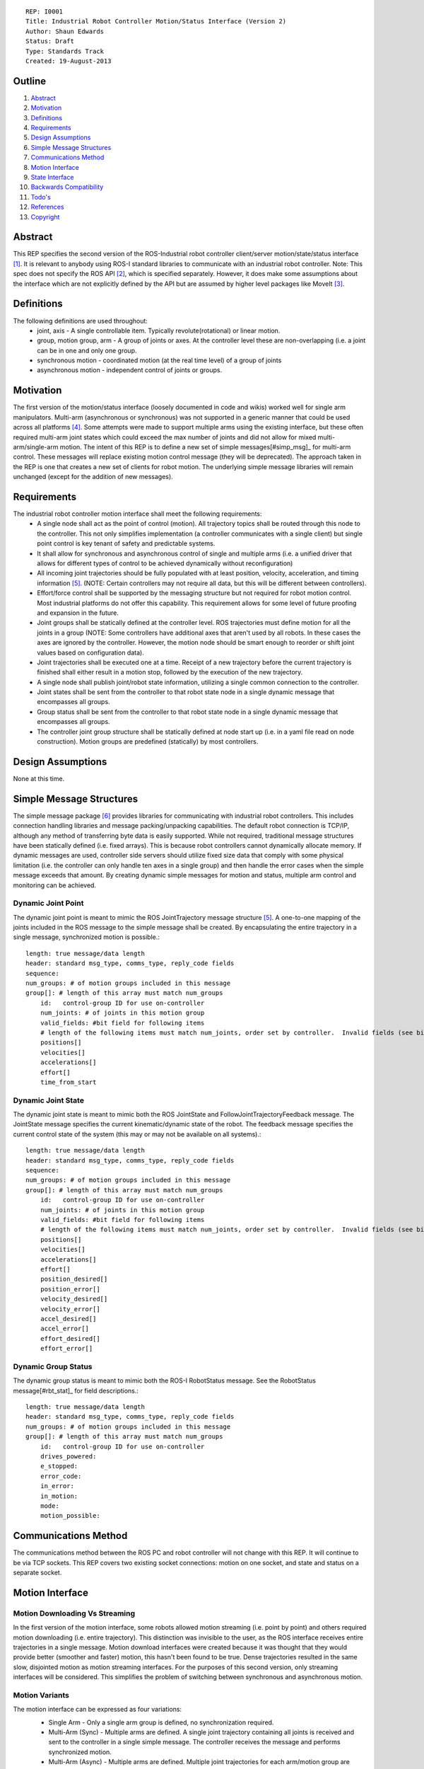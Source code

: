 ::
    
    REP: I0001
    Title: Industrial Robot Controller Motion/Status Interface (Version 2)
    Author: Shaun Edwards
    Status: Draft
    Type: Standards Track
    Created: 19-August-2013

Outline
=======

#. Abstract_
#. Motivation_
#. Definitions_
#. Requirements_
#. `Design Assumptions`_
#. `Simple Message Structures`_
#. `Communications Method`_
#. `Motion Interface`_
#. `State Interface`_
#. `Backwards Compatibility`_
#. `Todo's`_
#. References_
#. Copyright_


Abstract
========

This REP specifies the second version of the ROS-Industrial robot controller client/server motion/state/status interface [#rbt_clnt]_.  It is relevant to anybody using ROS-I standard libraries to communicate with an industrial robot controller.  Note: This spec does not specify the ROS API [#ros_api]_, which is specified separately.  However, it does make some assumptions about the interface which are not explicitly defined by the API but are assumed by higher level packages like MoveIt [#moveit]_.

Definitions
=========

The following definitions are used throughout:
 * joint, axis - A single controllable item.  Typically revolute(rotational) or linear motion.
 * group, motion group, arm - A group of joints or axes.  At the controller level these are non-overlapping (i.e. a joint can be in one and only one group.
 * synchronous motion - coordinated motion (at the real time level) of a group of joints
 * asynchronous motion - independent control of joints or groups.

Motivation
==========

The first version of the motion/status interface (loosely documented in code and wikis) worked well for single arm manipulators.  Multi-arm (asynchronous or synchronous) was not supported in a generic manner that could be used across all platforms [#discuss]_.  Some attempts were made to support multiple arms using the existing interface, but these often required multi-arm joint states which could exceed the max number of joints and did not allow for mixed multi-arm/single-arm motion.  The intent of this REP is to define a new set of simple messages[#simp_msg]_ for multi-arm control.  These messages will replace existing motion control message (they will be deprecated).  The approach taken in the REP is one that creates a new set of clients for robot motion.  The underlying simple message libraries will remain unchanged (except for  the addition of new messages).


Requirements
=========

The industrial robot controller motion interface shall meet the following requirements:
 * A single node shall act as the point of control (motion).  All trajectory topics shall be routed through this node to the controller.  This not only simplifies implementation (a controller communicates with a single client) but single point control is key tenant of safety and predictable systems.
 * It shall allow for synchronous and asynchronous control of single and multiple arms (i.e. a unified driver that allows for different types of control to be achieved dynamically without reconfiguration)
 * All incoming joint trajectories should be fully populated with at least position, velocity, acceleration, and timing information [#traj_msg]_. (NOTE: Certain controllers may not require all data, but this will be different between controllers).
 * Effort/force control shall be supported by the messaging structure but not required for robot motion control.  Most industrial platforms do not offer this capability.  This requirement allows for some level of future proofing and expansion in the future.
 * Joint groups shall be statically defined at the controller level.  ROS trajectories must define motion for all the joints in a group (NOTE: Some controllers have additional axes that aren't used by all robots.  In these cases the axes are ignored by the controller.  However, the motion node should be smart enough to reorder or shift joint values based on configuration data). 
 * Joint trajectories shall be executed one at a time.  Receipt of a new trajectory before the current trajectory is finished shall either result in a motion stop, followed by the execution of the new trajectory.
 * A single node shall publish joint/robot state information, utilizing a single common connection to the controller.
 * Joint states shall be sent from the controller to that robot state node in a single dynamic message that encompasses all groups.
 * Group status shall be sent from the controller to that robot state node in a single dynamic message that encompasses all groups.
 * The controller joint group structure shall be statically defined at node start up (i.e. in a yaml file read on node construction).  Motion groups are predefined (statically) by most controllers.
 
Design Assumptions
=========
None at this time.
 
 
Simple Message Structures
=========
The simple message package [#simp_msg]_ provides libraries for communicating with industrial robot controllers.  This includes connection handling libraries and message packing/unpacking capabilities.  The default robot connection is TCP/IP, although any method of transferring byte data is easily supported.  While not required, traditional message structures have been statically defined (i.e. fixed arrays).  This is because robot controllers cannot dynamically allocate memory.  If dynamic messages are used, controller side servers should utilize fixed size data that comply with some physical limitation (i.e. the controller can only handle ten axes in a single group) and then handle the error cases when the simple message exceeds that amount.  By creating dynamic simple messages for motion and status, multiple arm control and monitoring can be achieved.


Dynamic Joint Point
---------
The dynamic joint point is meant to mimic the ROS JointTrajectory message structure [#traj_msg]_.  A one-to-one mapping of the joints included in the ROS message to the simple message shall be created.  By encapsulating the entire trajectory in a single message, synchronized motion is possible.::

    length: true message/data length 
    header: standard msg_type, comms_type, reply_code fields
    sequence:
    num_groups: # of motion groups included in this message 
    group[]: # length of this array must match num_groups
        id:   control-group ID for use on-controller 
        num_joints: # of joints in this motion group
        valid_fields: #bit field for following items
        # length of the following items must match num_joints, order set by controller.  Invalid fields (see bit field above) are not included, resulting in a shorter message.
        positions[]
        velocities[] 
        accelerations[] 
        effort[] 
        time_from_start
    
    
Dynamic Joint State
---------
The dynamic joint state is meant to mimic both the ROS JointState and FollowJointTrajectoryFeedback message.  The JointState message specifies the current kinematic/dynamic state of the robot.  The feedback message specifies the current control state of the system (this may or may not be available on all systems).::

    length: true message/data length 
    header: standard msg_type, comms_type, reply_code fields
    sequence:
    num_groups: # of motion groups included in this message 
    group[]: # length of this array must match num_groups
        id:   control-group ID for use on-controller 
        num_joints: # of joints in this motion group 
        valid_fields: #bit field for following items
        # length of the following items must match num_joints, order set by controller.  Invalid fields (see bit field above) are not included, resulting in a shorter message.
        positions[]
        velocities[] 
        accelerations[] 
        effort[]
        position_desired[]
        position_error[]
        velocity_desired[]
        velocity_error[]
        accel_desired[]
        accel_error[]
        effort_desired[]
        effort_error[]
    
    
Dynamic Group Status
---------
The dynamic group status is meant to mimic both the ROS-I RobotStatus message.  See the RobotStatus message[#rbt_stat]_ for field descriptions.::

    length: true message/data length 
    header: standard msg_type, comms_type, reply_code fields 
    num_groups: # of motion groups included in this message 
    group[]: # length of this array must match num_groups
        id:   control-group ID for use on-controller 
        drives_powered:
        e_stopped:
        error_code:
        in_error:
        in_motion:
        mode:
        motion_possible:


Communications Method
========= 
The communications method between the ROS PC and robot controller will not change with this REP.   It will continue to be via TCP sockets.  This REP covers two existing socket connections: motion on one socket, and state and status on a separate socket.

Motion Interface
=========

Motion Downloading Vs Streaming
---------
In the first version of the motion interface, some robots allowed motion streaming (i.e. point by point) and others required motion downloading (i.e. entire trajectory).  This distinction was invisible to the user, as the ROS interface receives entire trajectories in a single message.  Motion download interfaces were created because it was thought that they would provide better (smoother and faster) motion, this hasn't been found to be true.  Dense trajectories resulted in the same slow, disjointed motion as motion streaming interfaces.  For the purposes of this second version, only streaming interfaces will be considered.  This simplifies the problem of switching between synchronous and asynchronous motion.

Motion Variants
---------
The motion interface can be expressed as four variations:
 * Single Arm - Only a single arm group is defined, no synchronization required.
 * Multi-Arm (Sync) - Multiple arms are defined.  A single joint trajectory containing all joints is received and sent to the controller in a single simple message.  The controller receives the message and performs synchronized motion.
 * Multi-Arm (Async) - Multiple arms are defined.  Multiple joint trajectories for each arm/motion group are received and sent to the controller in independent messages.  The controller receives the messages and performs asynchronous motion.  NOTE: Although this may look like synchronized motion there isn't a real time guarantee that the waypoints across multiple groups are reached at the same time.
 * Multi-Arm (Sync & Async) - Combination of the two above operating modes.  
 
 .. image:: rep-I0001/motion_interface.png
 
Node Configuration
---------
In order to support the various methods of control, the motion node must be somewhat dynamic/statically reconfigurable[see current parameters].  The node must be able to support subscriptions to multiple topics (all of the same type) as well as conversion from ROS group organizations to controller organization.  This mapping would look similar to the MoveIt controller manager [#ctrl_mgr]_.  

As in previous interfaces, the node will be configured using a ROS parameter specifying ROS-to-controller mapping.  This parameter will contain a list of structures that define both the topic namespaces as well as the mapping to the controller.::

        controller_joint_map:
         - group: <controller group#>
           ns: <topic namespace>
           joints:
            - <joint_1>
            - <joint_2>
            - <joint_N>
         - group: <controller group #>
           ns: ...

This structure allows users to configure the robot interface to receive motion commands in several different ways:

#. Single Topic
    all groups use same namespace (e.g. `ns: ""`)
#. Separate Topics
    use group-specific namespaces
#. Mixed Mode
    joint map may contain multiple entries for the same group, in different namespaces.  This enables separate multi-arm topics for: left, right, both.
  
The interface node will always listen for motion commands on the same topic as the current interface (`joint_path_command`), inside the specified namespace for each group.

State Interface
=========
The robot state interface encapsulates all the data coming FROM the robot controller, including joint position, velocity (if available), effort(if available), position error and general robot status information [#rbt_stat]_.

The state interface is split into a joint state and robot status interface (although they will utilize the same socket connection, see `Communications Method`_).  The split allows joint state feedback to be sent at a higher rate than status information (which should change slowly).

As in the motion interface, users can specify which namespace to use for each robot group.  Unlike the motion interface, multiple groups that share a namespace are *always* combined into a single message (regardless of sync vs. async motion).  Separate namespaces can be used to receive separate messages for each motion group.

For `JointState` and `JointTrajectoryFeedback` messages, aggregation of multiple robot groups is easily supported through the explicit joint-name list in the message.  For `RobotStatus` messages, the status of multiple groups is aggregated into a single message using simple logic and the `TriState` message type:  If all groups share the same status value, use that value, otherwise use `TriState::Unknown`.  Some fields (such as `in_motion`) may use modified logic (if "any" group in motion...).
 
 .. image:: rep-I0001/state_interface.png
 
 
Node Configuration
---------
Similar to the motion interface, the state interface will require configuration.  The state interface will have to parse messages coming from the robot and convert the date into the desired ROS topics.  The level of configuration available on the robot controller will vary, so the messages coming from the controller may be more or less dynamic.  The state node, based on configuration, will identify the pertinent information from the robot controller and convert to ROS topics.  Additional information will be ignored.  

The state interface uses the same ROS configuration parameter as the motion node.  Robot groups may be mapped to the same namespace (aggregate status messages) or different namespaces (per-group messages), or both.  As in the motion interface, the same topics are used within each namespace as are used in the current state interface.
 
Backwards Compatibility
=========
This REP creates a new industrial robot client package that may not be backwards compaptible with the previous version.  The new Dynamic simple_message types will be used for all data communications with the robot, even in single-arm configurations.  This means that all robot servers will have to be rewritten to support the new dynamic message types.  This REP attempts to minimize the impact to ROS-side API, so most ROS clients will be unaffected.  The new industrial robot client package should continue to support the existing `controller_joint_names` definition, for backwards compatibility.  Transition to the client/servers described by this REP can be a gradual process as the capabilities enabled by this new design are required.

If incompatible client/server combinations are ever used, there is little risk of undesirable behavior.  Because the simple message base protocol is not changed by this REP, the client/server should recognize the new message types as undefined and return an error reply code.  

Todo's
=========
The following items still need to be addressed:
 * Topics and Services - The ROS API defines topics and services for receiving trajectories.  This should also be supported by the new nodes.
 * Controller/PC handshaking - Currently most robot/PC communications involves a handshake (either I received and processed the last message or the last message resulted in an error).  This results in robust communications and execution, but doubles the amount of latency in the system.  I think this is the appropriate design, but it may be up for discussion.
 * What to do about force/effort control.  It is not currently supported by many controllers, but may be in the future.  
 * What is the failure mechanism when an incomplete trajectory point is sent? impossible trajectory point (too fast, too much acceleration)?
 * Support for joint trajectory splicing should be added (implementation should be simpler now that trajectories are streamed point by point).
 
References
==========
.. [#rbt_clnt] ROS-Industrial robot client ( http://wiki.ros.org/industrial_robot_client ).
.. [#ros_api] Industrial robot driver spec (ROS API) ( http://wiki.ros.org/Industrial/Industrial_Robot_Driver_Spec ).
.. [#moveit] MoveIt motion planning library ( http://moveit.ros.org ).
.. [#discuss] Google group discussion: Support for Dual-arm robots (https://groups.google.com/forum/#!topic/swri-ros-pkg-dev/LHrfVgEA4hs).
.. [#traj_msg] Joint trajectory message definition ( http://wiki.ros.org/trajectory_msgs ).
.. [#simp_msg] ROS-Industrial simple message package ( http://wiki.ros.org/simple_message ).
.. [#rbt_stat] Industrial robot status message ( http://wiki.ros.org/industrial_msgs ).
.. [#ctrl_mgr] MoveIt simple controller manager ( http://moveit.ros.org/wiki/Executing_Trajectories_with_MoveIt!#Simple_MoveIt.21_Controller_Manager_Plugin ).

Copyright
=========

This document has been placed in the public domain.

 
..
   Local Variables:
   mode: indented-text
   indent-tabs-mode: nil
   sentence-end-double-space: t
   fill-column: 70
   coding: utf-8
   End:
